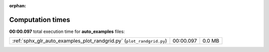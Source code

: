 
:orphan:

.. _sphx_glr_auto_examples_sg_execution_times:

Computation times
=================
**00:00.097** total execution time for **auto_examples** files:

+-----------------------------------------------------------------------+-----------+--------+
| :ref:`sphx_glr_auto_examples_plot_randgrid.py` (``plot_randgrid.py``) | 00:00.097 | 0.0 MB |
+-----------------------------------------------------------------------+-----------+--------+
